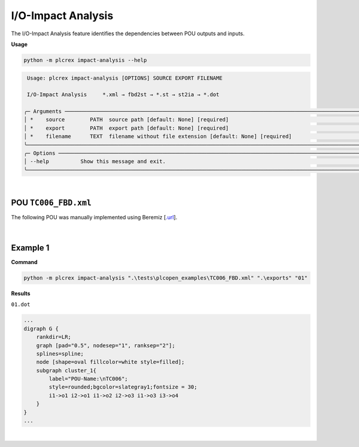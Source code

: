I/O-Impact Analysis
===================

.. impact_analysis:

The I/O-Impact Analysis feature identifies the dependencies between POU outputs and inputs.

**Usage**

.. code-block:: console

    python -m plcrex impact-analysis --help


.. code:: console

         Usage: plcrex impact-analysis [OPTIONS] SOURCE EXPORT FILENAME

         I/O-Impact Analysis     *.xml → fbd2st → *.st → st2ia → *.dot

        ╭─ Arguments ──────────────────────────────────────────────────────────────────────────────────────────────────────────────────────────────────────────────╮
        │ *    source        PATH  source path [default: None] [required]                                                                                          │
        │ *    export        PATH  export path [default: None] [required]                                                                                          │
        │ *    filename      TEXT  filename without file extension [default: None] [required]                                                                      │
        ╰──────────────────────────────────────────────────────────────────────────────────────────────────────────────────────────────────────────────────────────╯
        ╭─ Options ────────────────────────────────────────────────────────────────────────────────────────────────────────────────────────────────────────────────╮
        │ --help          Show this message and exit.                                                                                                              │
        ╰──────────────────────────────────────────────────────────────────────────────────────────────────────────────────────────────────────────────────────────╯


..
    .. figure:: ../fig/impact_analysis_demo.png
        :align: center
        :width: 600px

|

POU ``TC006_FBD.xml``
---------------------

The following POU was manually implemented using Beremiz [`.url <https://github.com/beremiz/beremiz>`_].

.. figure:: ../fig/TC006.png
    :align: center
    :width: 450px

|

Example 1
---------

**Command**

.. code-block:: console

    python -m plcrex impact-analysis ".\tests\plcopen_examples\TC006_FBD.xml" ".\exports" "01"

**Results**

``01.dot``

.. code-block:: console

        ...
        digraph G {
            rankdir=LR;
            graph [pad="0.5", nodesep="1", ranksep="2"];
            splines=spline;
            node [shape=oval fillcolor=white style=filled];
            subgraph cluster_1{
                label="POU-Name:\nTC006";
                style=rounded;bgcolor=slategray1;fontsize = 30;
                i1->o1 i2->o1 i1->o2 i2->o3 i1->o3 i3->o4
            }
        }
        ...

.. figure:: ../fig/TC006_result.png
    :align: center
    :width: 300px

|